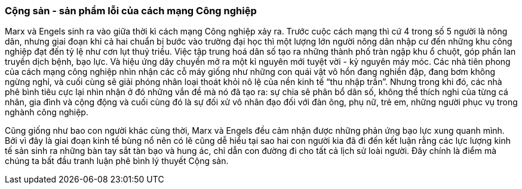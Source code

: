 === Cộng sản - sản phẩm lỗi của cách mạng Công nghiệp

Marx và Engels sinh ra vào giữa thời kì cách mạng Công nghiệp xảy ra. Trước
cuộc cách mạng thì cứ 4 trong số 5 người là nông dân, nhưng giai đoạn khi cả
hai chuẩn bị bước vào trường đại học thì một lượng lớn người nông dân nhập cư đến
những khu công nghiệp đạt đến tỷ lệ như cơn lụt thuỷ triều. Việc tập trung hoá
dân số tạo ra những thành phố tràn ngập khu ổ chuột, góp phần lan truyền dịch
bệnh, bạo lực. Và hiệu ứng dây chuyền mở ra một kỉ nguyên mới tuyệt vời - kỷ
nguyên máy móc. Các nhà tiên phong của cách mạng công nghiệp nhìn nhận các cỗ
máy giống như những con quái vật vô hồn đang nghiền đập, đang bơm không ngừng nghỉ,
và cuối cùng sẽ giải phóng nhân loại thoát khỏi nô lệ của nền kinh tế "`thu nhập trần`".
Nhưng trong khi đó, các nhà phê bình tiêu cực lại nhìn nhận ở đó những vắn đề mà
nó đã tạo ra: sự chia sẽ phân bổ dân số, không thể thích nghi của từng cá nhân,
gia đình và cộng động và cuối cùng đó là sự đối xử vô nhân đạo đối với đàn ông,
phụ nữ, trẻ em, những người phục vụ trong nghành công nghiệp.

Cũng giống như bao con người khác cùng thời, Marx và Engels đều cảm nhận được
những phản ứng bạo lực xung quanh mình. Bởi vì đây là giai đoạn kinh tế bùng nổ
nên có lẽ cũng dễ hiểu tại sao hai con người kia đã đi đến kết luận rằng các lực
lượng kinh tế sản sinh ra những bàn tay sắt tàn bạo và hung ác, chỉ dẫn con đường
đi cho tất cả lịch sử loài người. Đây chính là điểm mà chúng ta bất đầu tranh luận
phê bình lý thuyết Cộng sản. 
